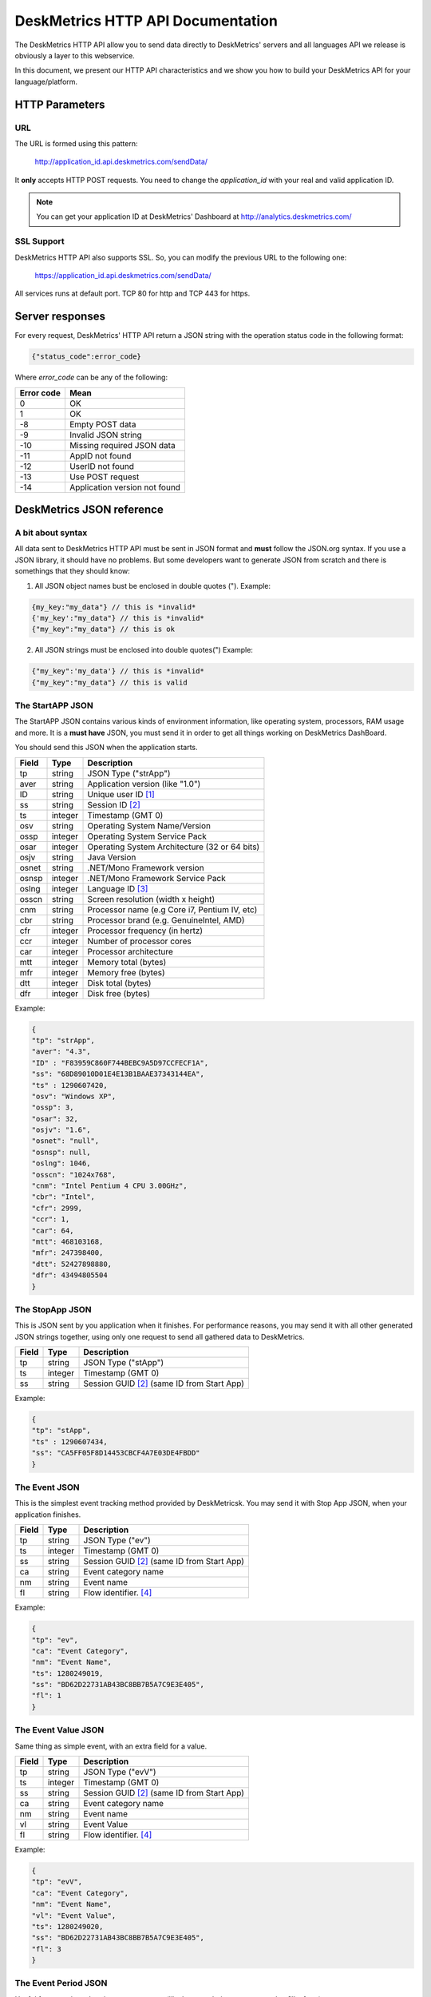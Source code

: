 DeskMetrics HTTP API Documentation
===================================

The DeskMetrics HTTP API allow you to send data directly to DeskMetrics' servers and all languages API we release is obviously a layer to this webservice.

In this document, we present our HTTP API characteristics and we show you how to build your DeskMetrics API for your language/platform.


HTTP Parameters
---------------

URL
^^^


The URL is formed using this pattern:

    http://application_id.api.deskmetrics.com/sendData/

It **only** accepts HTTP POST requests. You need to change the `application_id` with your real and valid application ID.


.. note::
    You can get your application ID at DeskMetrics' Dashboard at http://analytics.deskmetrics.com/


SSL Support
^^^^^^^^^^^

DeskMetrics HTTP API also supports SSL. So, you can modify the previous URL to the following one:


    https://application_id.api.deskmetrics.com/sendData/

All services runs at default port. TCP 80 for http and TCP 443 for https.


Server responses
-----------------

For every request, DeskMetrics' HTTP API return a JSON string with the operation status code in the following format:

.. code-block:: javascript
    
    {"status_code":error_code}


Where `error_code` can be any of the following:

=========== ==================================
Error code   Mean
=========== ==================================
0            OK
1            OK
-8           Empty POST data
-9           Invalid JSON string
-10          Missing required JSON data
-11          AppID not found
-12          UserID not found
-13          Use POST request
-14          Application version not found
=========== ==================================


DeskMetrics JSON reference
----------------------------

A bit about syntax
^^^^^^^^^^^^^^^^^^^

All data sent to DeskMetrics HTTP API must be sent in JSON format and **must** follow the JSON.org syntax. If you use a JSON library, it should have no problems. But some developers want to generate JSON from scratch and there is somethings that they should know:

1. All JSON object names bust be enclosed in double quotes (").
   Example:

.. code-block:: javascript
        
    {my_key:"my_data"} // this is *invalid*
    {'my_key':"my_data"} // this is *invalid*
    {"my_key":"my_data"} // this is ok

2. All JSON strings must be enclosed into double quotes(")
   Example:

.. code-block:: javascript

    {"my_key":'my_data'} // this is *invalid*
    {"my_key":"my_data"} // this is valid

The StartAPP JSON
^^^^^^^^^^^^^^^^^

The StartAPP JSON contains various kinds of environment information, like operating system, processors, RAM usage and more. It is a **must have** JSON, you must send it in order to get all things working on DeskMetrics DashBoard.

You should send this JSON when the application starts. 

======= ========= ==================================================================
Field   Type       Description
======= ========= ==================================================================
tp       string    JSON Type ("strApp")
aver     string    Application version (like "1.0")
ID       string    Unique user ID [1]_
ss       string    Session ID     [2]_
ts       integer   Timestamp (GMT 0)
osv      string    Operating System Name/Version
ossp     integer   Operating System Service Pack
osar     integer   Operating System Architecture (32 or 64 bits)
osjv     string    Java Version
osnet    string    .NET/Mono Framework version
osnsp    integer   .NET/Mono Framework Service Pack
oslng    integer   Language ID [3]_
osscn    string    Screen resolution (width x height)
cnm      string    Processor name (e.g Core i7, Pentium IV, etc)
cbr      string    Processor brand (e.g. GenuineIntel, AMD)
cfr      integer   Processor frequency (in hertz)
ccr      integer   Number of processor cores
car      integer   Processor architecture 
mtt      integer   Memory total (bytes)
mfr      integer   Memory free (bytes)
dtt      integer   Disk total (bytes)
dfr      integer   Disk free (bytes)
======= ========= ==================================================================

Example:

.. code-block:: javascript

    {
    "tp": "strApp",
    "aver": "4.3",
    "ID" : "F83959C860F744BEBC9A5D97CCFECF1A",
    "ss": "68D89010D01E4E13B1BAAE37343144EA",
    "ts" : 1290607420,
    "osv": "Windows XP",
    "ossp": 3,
    "osar": 32,
    "osjv": "1.6",
    "osnet": "null",
    "osnsp": null,
    "oslng": 1046,
    "osscn": "1024x768",
    "cnm": "Intel Pentium 4 CPU 3.00GHz",
    "cbr": "Intel",
    "cfr": 2999,
    "ccr": 1,
    "car": 64,
    "mtt": 468103168,
    "mfr": 247398400,
    "dtt": 52427898880,
    "dfr": 43494805504
    }

The StopApp JSON
^^^^^^^^^^^^^^^^^

This is JSON sent by you application when it finishes. For performance reasons, you may send it with all other generated JSON strings together, using only one request to send all gathered data to DeskMetrics.


======= ========= ==================================================================
Field   Type       Description
======= ========= ==================================================================
tp       string    JSON Type ("stApp")
ts       integer   Timestamp (GMT 0)
ss       string    Session GUID [2]_ (same ID from Start App)
======= ========= ==================================================================

Example:

.. code-block:: javascript

    {
    "tp": "stApp",
    "ts" : 1290607434,
    "ss": "CA5FF05F8D14453CBCF4A7E03DE4FBDD"
    }


The Event  JSON
^^^^^^^^^^^^^^^^^

This is the simplest event tracking method provided by DeskMetricsk. You may send it with Stop App JSON, when your application finishes.


======= ========= ==================================================================
Field   Type       Description
======= ========= ==================================================================
tp       string    JSON Type ("ev")
ts       integer   Timestamp (GMT 0)
ss       string    Session GUID [2]_ (same ID from Start App)
ca       string    Event category name
nm       string    Event name
fl       string    Flow identifier. [4]_ 
======= ========= ==================================================================

Example:

.. code-block:: javascript

    {
    "tp": "ev",
    "ca": "Event Category",
    "nm": "Event Name",
    "ts": 1280249019,
    "ss": "BD62D22731AB43BC8BB7B5A7C9E3E405",
    "fl": 1
    }


The Event Value  JSON
^^^^^^^^^^^^^^^^^^^^^^

Same thing as simple event, with an extra field for a value.

======= ========= ==================================================================
Field   Type       Description
======= ========= ==================================================================
tp       string    JSON Type ("evV")
ts       integer   Timestamp (GMT 0)
ss       string    Session GUID [2]_ (same ID from Start App)
ca       string    Event category name
nm       string    Event name
vl       string    Event Value
fl       string    Flow identifier. [4]_ 
======= ========= ==================================================================

Example:

.. code-block:: javascript

    {
    "tp": "evV",
    "ca": "Event Category",
    "nm": "Event Name",
    "vl": "Event Value",
    "ts": 1280249020,
    "ss": "BD62D22731AB43BC8BB7B5A7C9E3E405",
    "fl": 3
    }

    
The Event Period JSON
^^^^^^^^^^^^^^^^^^^^^^

Useful for operations duration measurements (like how much time a user spend to fill a form).

======= ========= ==================================================================
Field   Type       Description
======= ========= ==================================================================
tp       string    JSON Type ("evP")
ts       integer   Timestamp (GMT 0)
ss       string    Session GUID [2]_ (same ID from Start App)
ca       string    Event category name
nm       string    Event name
fl       string    Flow identifier. [4]_ 
tm       int       Event duration (in seconds)
ec       bool      Event completed? (0 for no, 1 for yes)
======= ========= ==================================================================


Example:

.. code-block:: javascript

    {
    "tp": "evP",
    "ca": "Event Category",
    "nm": "Event Name",
    "ts": 1280249020,
    "ss": "BD62D22731AB43BC8BB7B5A7C9E3E405",
    "fl": 3,
    "tm": 120.
    "ec": 1
    }

The Log JSON
^^^^^^^^^^^^^^^^^^^^^^

Simple logging utility. 

======= ========= ==================================================================
Field   Type       Description
======= ========= ==================================================================
tp       string    JSON Type ("lg")
ts       integer   Timestamp (GMT 0)
ss       string    Session GUID [2]_ (same ID from Start App)
ms       string    Log message
fl       string    Flow identifier. [4]_ 
======= ========= ==================================================================

.. code-block:: javascript

    {
    "tp": "lg",
    "ts": 1280249020,
    "ss": "BD62D22731AB43BC8BB7B5A7C9E3E405",
    "ms": "Log message",
    "fl": 3,
    }

The  Custom Data JSON
^^^^^^^^^^^^^^^^^^^^^^

You can send anything with this feature, not necessarily using a event. This is useful for tracking data like user personal data (like email and telephone), extra environment characteristics (like GPU model). 

======= ========= ==================================================================
Field   Type       Description
======= ========= ==================================================================
tp       string    JSON Type ("ctD")
nm       string    Custom Data Name
vl       string    Custom Data Value
ts       integer   Timestamp (GMT 0)
ss       string    Session GUID [2]_ (same ID from Start App)
fl       string    Flow identifier. [4]_ 
======= ========= ==================================================================

.. code-block:: javascript

    {
    "tp": "ctD",
    "nm": "Custom Data Name",
    "vl": "Custom Data Value",
    "ts": 1280249020,
    "ss": "BD62D22731AB43BC8BB7B5A7C9E3E405",
    "fl": 3,
    }

The Custom Data JSON in Real Time
^^^^^^^^^^^^^^^^^^^^^^^^^^^^^^^^^^

This feature works like the previous Custom Data, but it can be sent in real time and without the need of StartApp JSON.

======= ========= ==================================================================
Field   Type       Description
======= ========= ==================================================================
tp       string    JSON Type ("ctDR")
nm       string    Custom Data Name
vl       string    Custom Data Value
ts       integer   Timestamp (GMT 0)
ss       string    Session GUID [2]_ (same ID from Start App, if exists)
fl       string    Flow identifier. [4]_ 
aver     string    Application version
ID       string    User Unique ID [1]_
======= ========= ==================================================================

.. code-block:: javascript

    {
    "tp": "ctDR",
    "nm": "CustomDataR Name",
    "vl": "CustomDataR Value",
    "aver": "4.2",
    "ID": "AA62D22731AB43BC8BB7B5A7C9E3E404",
    "ts": 1280249020,
    "ss": "BD62D22731AB43BC8BB7B5A7C9E3E405",
    "fl": 7
    }


The Install JSON
^^^^^^^^^^^^^^^^^

This JSON must be sent when your application are being installed.


======= ========= ==================================================================
Field   Type       Description
======= ========= ==================================================================
tp       string    JSON Type ("ist")
ts       integer   Timestamp (GMT 0)
ss       string    Session GUID [2]_ (same ID from Start App, if exists)
fl       string    Flow identifier. [4]_ 
aver     string    Application version
======= ========= ==================================================================

.. code-block:: javascript
   
    {
    "tp": "ist",
    "aver": "4.2",
    "ID": "AA62D22731AB43BC8BB7B5A7C9E3E404",
    "ts": 1280249020,
    "ss": "BD62D22731AB43BC8BB7B5A7C9E3E405"
    }

The Uninstall JSON
^^^^^^^^^^^^^^^^^^^

This JSON must be sent when your application are being installed.


======= ========= ==================================================================
Field   Type       Description
======= ========= ==================================================================
tp       string    JSON Type ("ust")
ts       integer   Timestamp (GMT 0)
ss       string    Session GUID [2]_ (same ID from Start App, if exists)
fl       string    Flow identifier. [4]_ 
aver     string    Application version
======= ========= ==================================================================


.. code-block:: javascript
   
    {
    "tp": "ist",
    "aver": "4.2",
    "ID": "AA62D22731AB43BC8BB7B5A7C9E3E404",
    "ts": 1280249020,
    "ss": "BD62D22731AB43BC8BB7B5A7C9E3E405"
    }

Full application JSON example
------------------------------

Start Application
^^^^^^^^^^^^^^^^^^

.. code-block:: javascript

    [
        {
        "tp": "strApp",
        "aver": "4.3",
        "ID": "F83959C860F744BEBC9A5D97CCFECF1A",
        "ss": "CA5FF05F8D14453CBCF4A7E03DE4FBDD",
        "ts" : 1290607420,
        "osv": "Windows XP",
        "ossp": 3,
        "osar": 32,
        "osjv": "1.6",
        "osnet": "null",
        "osnsp": null,
        "oslng": 1046,
        "osscn": "1024x768",
        "cnm": "Intel Pentium 4 CPU 3.00GHz",
        "cbr": "Intel",
        "cfr": 2999,
        "ccr": 1,
        "car": 64,
        "mtt": 468103168,
        "mfr": 247398400,
        "dtt": 52427898880,
        "dfr": 43494805504
        }
    ]

At the end of application execution
------------------------------------

.. code-block:: javascript

    [
        {
        "tp": "ev",
        "ca": "Window",
        "nm": "Main",
        "fl": 1,
        "ts": 1290607303,
        "ss": "CA5FF05F8D14453CBCF4A7E03DE4FBDD"
        },
        {
        "tp": "ev",
        "ca": "tsIntroducao",
        "nm": "Analisar",
        "fl": 2,
        "ts": 1290607311,
        "ss": "CA5FF05F8D14453CBCF4A7E03DE4FBDD"
        },
        {
        "tp": "evS",
        "ca": "Analise",
        "nm": "Time",
        "fl": 3,
        "ts": 1290607311,
        "ss": "CA5FF05F8D14453CBCF4A7E03DE4FBDD"
        },
        {
        "tp": "ev",
        "ca": "Feature",
        "nm": "LimpezaDisco",
        "fl": 4,
        "ts" : 1290607311,
        "ss": "CA5FF05F8D14453CBCF4A7E03DE4FBDD"
        },
        {
        "tp": "evST",
        "ca": "Analise",
        "nm": "Time",
        "fl": 5,
        "ts": 1290607411,
        "ss": "CA5FF05F8D14453CBCF4A7E03DE4FBDD"
        },
        {
        "tp": "ctD",
        "nm": "Otimizacao.Disco",
        "vl": "112254062",
        "fl": 6,
        "ts": 1290607433,
        "ss": "CA5FF05F8D14453CBCF4A7E03DE4FBDD"
        },
        {
        "tp": "ev",
        "ca": "tsAnaliseFinalizada.Botoes",
        "nm": "Sair",
        "fl": 7,
        "ts": 1290607434,
        "ss": "CA5FF05F8D14453CBCF4A7E03DE4FBDD"
        },
        {
        "tp": "stApp",
        "ts" : 1290607434,
        "ss": "CA5FF05F8D14453CBCF4A7E03DE4FBDD"
        }
    ]


.. [1] -  You should generate a unique user ID at the first session and store it. DeskMetrics uses this infomation to track a specific user behaviour.
.. [2] -  You should generate a unique session ID for every time the user opens your software. 
.. [3] -  Using the LCID (Language and Country ID) table by Microsoft; You can see this list at http://www.science.co.il/language/locale-codes.asp
.. [4] -  It is an autoincrement integer used by almost all JSONs. It should start  with 1 and icrement at every usage. Its main purpose is to generate a software usage graph at DeskMetrics Analytics.
